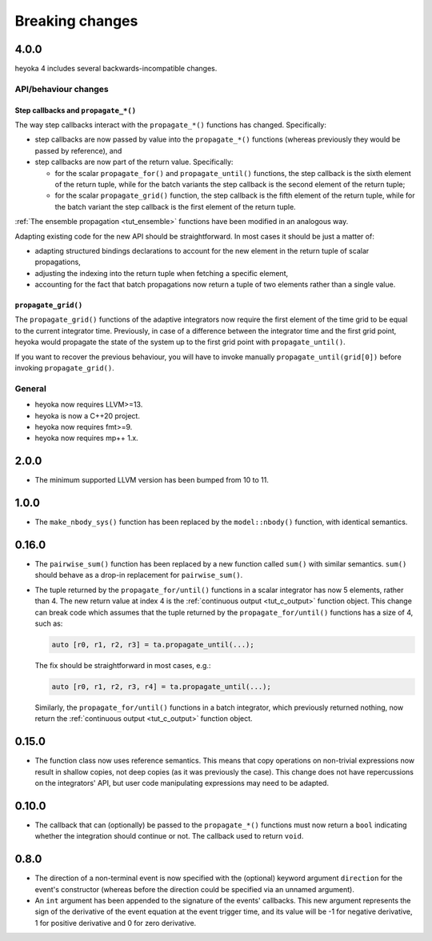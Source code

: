 .. _breaking_changes:

Breaking changes
================

.. _bchanges_4_0_0:

4.0.0
-----

heyoka 4 includes several backwards-incompatible changes.

API/behaviour changes
~~~~~~~~~~~~~~~~~~~~~

Step callbacks and ``propagate_*()``
^^^^^^^^^^^^^^^^^^^^^^^^^^^^^^^^^^^^

The way step callbacks interact with the ``propagate_*()`` functions has changed. Specifically:

- step callbacks are now passed by value into the ``propagate_*()`` functions (whereas previously
  they would be passed by reference), and
- step callbacks are now part of the return value. Specifically:

  - for the scalar ``propagate_for()`` and ``propagate_until()`` functions, the step callback is
    the sixth element of the return tuple, while for the batch variants the step callback
    is the second element of the return tuple;
  - for the scalar ``propagate_grid()`` function, the step callback is the fifth element of the return
    tuple, while for the batch variant the step callback is the first element of the return
    tuple.

:ref:`The ensemble propagation <tut_ensemble>` functions have been modified in an analogous way.

Adapting existing code for the new API should be straightforward. In most cases it should be just
a matter of:

- adapting structured bindings declarations to account for the new element in the return tuple
  of scalar propagations,
- adjusting the indexing into the return tuple when fetching a specific element,
- accounting for the fact that batch propagations now return a tuple of two elements
  rather than a single value.

``propagate_grid()``
^^^^^^^^^^^^^^^^^^^^

The ``propagate_grid()`` functions of the adaptive integrators now require the first element of the
time grid to be equal to the current integrator time. Previously, in case of a difference between the
integrator time and the first grid point, heyoka would propagate the state of the system up to the
first grid point with ``propagate_until()``.

If you want to recover the previous behaviour, you will have to invoke manually ``propagate_until(grid[0])``
before invoking ``propagate_grid()``.

General
~~~~~~~

- heyoka now requires LLVM>=13.
- heyoka is now a C++20 project.
- heyoka now requires fmt>=9.
- heyoka now requires mp++ 1.x.

.. _bchanges_2_0_0:

2.0.0
-----

- The minimum supported LLVM version has been bumped
  from 10 to 11.

.. _bchanges_1_0_0:

1.0.0
-----

- The ``make_nbody_sys()`` function has been replaced by
  the ``model::nbody()`` function, with identical semantics.

.. _bchanges_0_16_0:

0.16.0
------

- The ``pairwise_sum()`` function has been replaced
  by a new function called ``sum()`` with similar semantics.
  ``sum()`` should behave as a drop-in replacement
  for ``pairwise_sum()``.
- The tuple returned by the ``propagate_for/until()`` functions
  in a scalar integrator has now 5 elements, rather than 4.
  The new return value at index 4 is the :ref:`continuous output <tut_c_output>`
  function object. This change can break code which assumes
  that the tuple returned by the ``propagate_for/until()`` functions
  has a size of 4, such as:

  .. code-block:: c++

     auto [r0, r1, r2, r3] = ta.propagate_until(...);

  The fix should be straightforward in most cases, e.g.:

  .. code-block:: c++

     auto [r0, r1, r2, r3, r4] = ta.propagate_until(...);

  Similarly, the ``propagate_for/until()`` functions in a batch integrator,
  which previously returned nothing, now return the :ref:`continuous output <tut_c_output>`
  function object.

.. _bchanges_0_15_0:

0.15.0
------

- The function class now uses reference
  semantics. This means that copy operations on
  non-trivial expressions now result in shallow copies,
  not deep copies (as it was previously the case).
  This change does not have repercussions on the
  integrators' API, but user code manipulating expressions
  may need to be adapted.

.. _bchanges_0_10_0:

0.10.0
------

- The callback that can (optionally) be passed to
  the ``propagate_*()`` functions must now return
  a ``bool`` indicating whether the integration should
  continue or not. The callback used to return ``void``.

.. _bchanges_0_8_0:

0.8.0
-----

- The direction of a non-terminal event is now specified
  with the (optional) keyword argument ``direction`` for
  the event's constructor (whereas before the direction
  could be specified via an unnamed argument).
- An ``int`` argument has been appended to the signature of
  the events' callbacks. This new argument represents the sign
  of the derivative of the event equation at the event trigger
  time, and its value will be -1 for negative derivative,
  1 for positive derivative and 0 for zero derivative.
